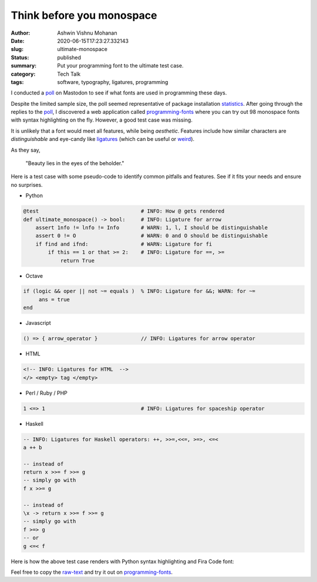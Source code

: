 Think before you monospace
##########################

:author: Ashwin Vishnu Mohanan
:date: 2020-06-15T17:23:27.332143
:slug: ultimate-monospace
:status: published
:summary: Put your programming font to the ultimate test case.
:category: Tech Talk
:tags: software, typography, ligatures, programming

I conducted a poll_ on Mastodon to see if what fonts are used in programming
these days.

.. image:: /images/monospace_poll.png
    :alt: Poll on monospace font preference.
    :target: poll_

Despite the limited sample size, the poll seemed representative of package
installation statistics_. After going through the replies to the poll_, I
discovered a web application called programming-fonts_ where you can try out 98
monospace fonts with syntax highlighting on the fly. However, a good test case was
missing.

It is unlikely that a font would meet all features, while being *aesthetic*.
Features include how similar characters are *distinguishable* and eye-candy
like ligatures_ (which can be useful or weird_).

As they say,

..

  "Beauty lies in the eyes of the beholder."

Here is a test case with some pseudo-code to identify common pitfalls and
features. See if it fits your needs and ensure no surprises.

- Python

.. code:: python

    @test                                 # INFO: How @ gets rendered
    def ultimate_monospace() -> bool:     # INFO: Ligature for arrow
        assert 1nfo != lnfo != Info       # WARN: 1, l, I should be distinguishable
        assert 0 != O                     # WARN: 0 and O should be distinguishable
        if find and ifnd:                 # WARN: Ligature for fi
            if this == 1 or that >= 2:    # INFO: Ligature for ==, >=
                return True

- Octave

.. code:: octave

    if (logic && oper || not ~= equals )  % INFO: Ligature for &&; WARN: for ~=
         ans = true
    end

- Javascript

.. code:: javascript

    () => { arrow_operator }              // INFO: Ligatures for arrow operator

- HTML

.. code:: html

    <!-- INFO: Ligatures for HTML  -->
    </> <empty> tag </empty>

- Perl / Ruby / PHP

.. code:: ruby

    1 <=> 1                               # INFO: Ligatures for spaceship operator

- Haskell

.. code:: haskell

    -- INFO: Ligatures for Haskell operators: ++, >>=,<<=, >=>, <=<
    a ++ b

    -- instead of
    return x >>= f >>= g
    -- simply go with
    f x >>= g

    -- instead of
    \x -> return x >>= f >>= g
    -- simply go with
    f >=> g
    -- or
    g <=< f


Here is how the above test case renders with Python syntax highlighting and
Fira Code font:

.. image:: /images/monospace_preview.png
    :alt: Monospace font preview on programmingfonts.org
    :target: programming-fonts_

Feel free to copy the raw-text_ and try it out on programming-fonts_.

.. _poll: https://mastodon.acc.sunet.se/web/statuses/104329832337934635
.. _programming-fonts: https://www.programmingfonts.org/
.. _ligatures: https://www.hanselman.com/blog/MonospacedProgrammingFontsWithLigatures.aspx
.. _raw-text: https://raw.githubusercontent.com/ashwinvis/ashwinvis.github.io/develop/content/2020-06-15-ultimate-monospace.rst
.. _statistics: https://pkgstats.archlinux.de/compare/packages#packages=adobe-source-code-pro-fonts,ttf-anonymous-pro,ttf-bitstream-vera,ttf-cascadia-code,ttf-dejavu,ttf-hack,ttf-liberation,ttf-ms-fonts
.. _weird: https://nedbatchelder.com/blog/201604/latos_unfortunate_ligatures.html

.. licensed CC-BY 4.0
